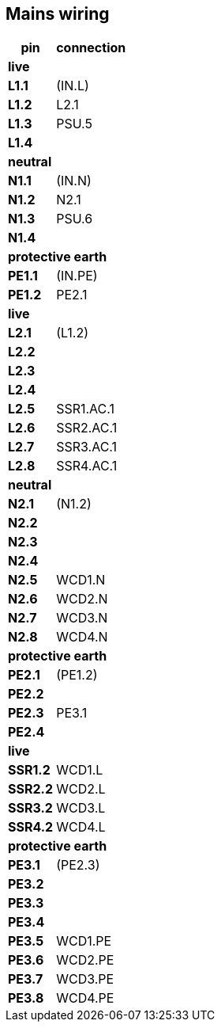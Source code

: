 // The author disclaims copyright to this document.
== Mains wiring

[%autowidth]
|===
| pin  | connection

2+|*live*
| *L1.1*  | (IN.L)
| *L1.2*  | L2.1
| *L1.3*  | PSU.5
| *L1.4*  |

2+|*neutral*
| *N1.1*  | (IN.N)
| *N1.2*  | N2.1
| *N1.3*  | PSU.6
| *N1.4*  |

2+|*protective earth*
| *PE1.1* | (IN.PE)
| *PE1.2* | PE2.1

2+|*live*
| *L2.1*  | (L1.2)
| *L2.2*  |  
| *L2.3*  |
| *L2.4*  | 
| *L2.5*  | SSR1.AC.1 
| *L2.6*  | SSR2.AC.1
| *L2.7*  | SSR3.AC.1
| *L2.8*  | SSR4.AC.1

2+|*neutral*
| *N2.1*  | (N1.2)
| *N2.2*  |
| *N2.3*  |
| *N2.4*  |
| *N2.5*  | WCD1.N
| *N2.6*  | WCD2.N
| *N2.7*  | WCD3.N
| *N2.8*  | WCD4.N

2+|*protective earth*
| *PE2.1* | (PE1.2)
| *PE2.2* | 
| *PE2.3* | PE3.1 
| *PE2.4* | 

2+|*live*
| *SSR1.2* | WCD1.L
| *SSR2.2* | WCD2.L
| *SSR3.2* | WCD3.L
| *SSR4.2* | WCD4.L

2+|*protective earth*
| *PE3.1* | (PE2.3)
| *PE3.2* | 
| *PE3.3* | 
| *PE3.4* | 
| *PE3.5* | WCD1.PE
| *PE3.6* | WCD2.PE
| *PE3.7* | WCD3.PE
| *PE3.8* | WCD4.PE

|===

